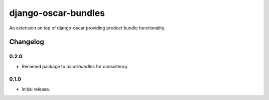 =========================
django-oscar-bundles
=========================

An extension on top of django-oscar providing product bundle functionality.


Changelog
=========

0.2.0
------------------
- Renamed package to `oscarbundles` for consistency.

0.1.0
------------------
- Initial release.
